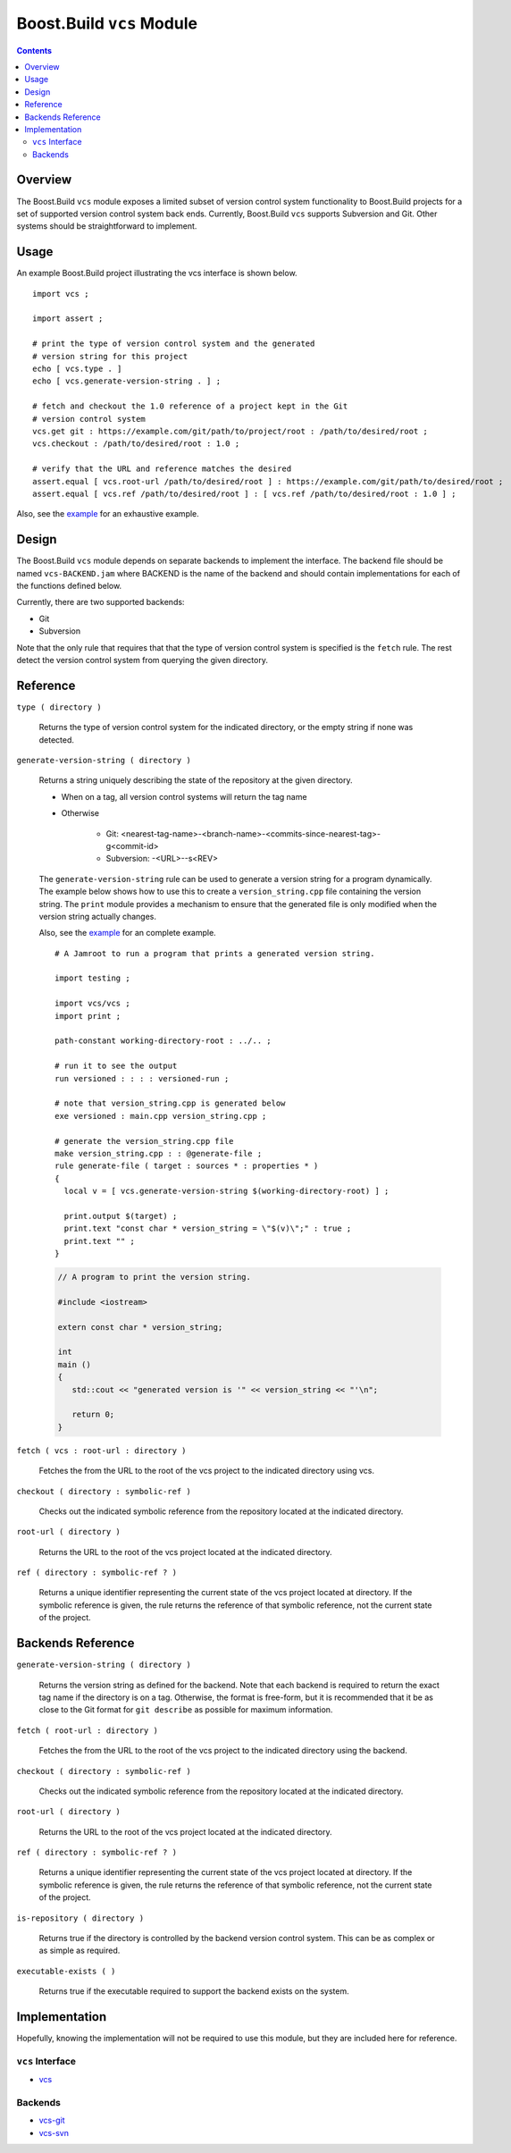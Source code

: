 Boost.Build ``vcs`` Module
==========================

.. contents::

Overview
--------

The Boost.Build ``vcs`` module exposes a limited subset of version
control system functionality to Boost.Build projects for a set of
supported version control system back ends.  Currently, Boost.Build
``vcs`` supports Subversion and Git.  Other systems should be
straightforward to implement.

Usage
-----

An example Boost.Build project illustrating the vcs interface is shown
below.

::

   import vcs ;

   import assert ;

   # print the type of version control system and the generated
   # version string for this project
   echo [ vcs.type . ]
   echo [ vcs.generate-version-string . ] ;

   # fetch and checkout the 1.0 reference of a project kept in the Git
   # version control system
   vcs.get git : https://example.com/git/path/to/project/root : /path/to/desired/root ;
   vcs.checkout : /path/to/desired/root : 1.0 ;

   # verify that the URL and reference matches the desired
   assert.equal [ vcs.root-url /path/to/desired/root ] : https://example.com/git/path/to/desired/root ;
   assert.equal [ vcs.ref /path/to/desired/root ] : [ vcs.ref /path/to/desired/root : 1.0 ] ;

Also, see the `example <../../example/vcs>`_ for an exhaustive example.

Design
------

The Boost.Build ``vcs`` module depends on separate backends to
implement the interface.  The backend file should be named
``vcs-BACKEND.jam`` where BACKEND is the name of the backend and
should contain implementations for each of the functions defined
below.

Currently, there are two supported backends:

- Git
- Subversion

Note that the only rule that requires that that the type of version
control system is specified is the ``fetch`` rule.  The rest detect
the version control system from querying the given directory.

Reference
---------

``type ( directory )``

   Returns the type of version control system for the indicated
   directory, or the empty string if none was detected.

``generate-version-string ( directory )``

   Returns a string uniquely describing the state of the repository at
   the given directory.

   - When on a tag, all version control systems will return the tag
     name

   - Otherwise

      - Git: <nearest-tag-name>-<branch-name>-<commits-since-nearest-tag>-g<commit-id>

      - Subversion: -<URL>--s<REV>

   The ``generate-version-string`` rule can be used to generate a version
   string for a program dynamically.  The example below shows how to use
   this to create a ``version_string.cpp`` file containing the version
   string.  The ``print`` module provides a mechanism to ensure that the
   generated file is only modified when the version string actually
   changes.

   Also, see the `example <../../example/vcs-generate-version-string>`_ for
   an complete example.

   ::

      # A Jamroot to run a program that prints a generated version string.

      import testing ;

      import vcs/vcs ;
      import print ;

      path-constant working-directory-root : ../.. ;

      # run it to see the output
      run versioned : : : : versioned-run ;

      # note that version_string.cpp is generated below
      exe versioned : main.cpp version_string.cpp ;

      # generate the version_string.cpp file
      make version_string.cpp : : @generate-file ;
      rule generate-file ( target : sources * : properties * )
      {
        local v = [ vcs.generate-version-string $(working-directory-root) ] ;

        print.output $(target) ;
        print.text "const char * version_string = \"$(v)\";" : true ;
        print.text "" ;
      }

   .. code:: cpp

      // A program to print the version string.

      #include <iostream>

      extern const char * version_string;

      int
      main ()
      {
         std::cout << "generated version is '" << version_string << "'\n";

         return 0;
      }

``fetch ( vcs : root-url : directory )``

   Fetches the from the URL to the root of the vcs project to the
   indicated directory using vcs.

``checkout ( directory : symbolic-ref )``

   Checks out the indicated symbolic reference from the repository
   located at the indicated directory.

``root-url ( directory )``

   Returns the URL to the root of the vcs project located at the
   indicated directory.

``ref ( directory : symbolic-ref ? )``

   Returns a unique identifier representing the current state of the
   vcs project located at directory.  If the symbolic reference is
   given, the rule returns the reference of that symbolic reference,
   not the current state of the project.

Backends Reference
------------------

``generate-version-string ( directory )``

   Returns the version string as defined for the backend.  Note that
   each backend is required to return the exact tag name if the
   directory is on a tag.  Otherwise, the format is free-form, but it
   is recommended that it be as close to the Git format for ``git
   describe`` as possible for maximum information.

``fetch ( root-url : directory )``

   Fetches the from the URL to the root of the vcs project to the
   indicated directory using the backend.

``checkout ( directory : symbolic-ref )``

   Checks out the indicated symbolic reference from the repository
   located at the indicated directory.

``root-url ( directory )``

   Returns the URL to the root of the vcs project located at the
   indicated directory.

``ref ( directory : symbolic-ref ? )``

   Returns a unique identifier representing the current state of the
   vcs project located at directory.  If the symbolic reference is
   given, the rule returns the reference of that symbolic reference,
   not the current state of the project.

``is-repository ( directory )``

   Returns true if the directory is controlled by the backend version
   control system.  This can be as complex or as simple as required.

``executable-exists ( )``

   Returns true if the executable required to support the backend
   exists on the system.

Implementation
--------------

Hopefully, knowing the implementation will not be required to use this
module, but they are included here for reference.

``vcs`` Interface
~~~~~~~~~~~~~~~~~

- `vcs <../../src/tools/vcs.jam>`_

Backends
~~~~~~~~

- `vcs-git <../../src/tools/vcs-git.jam>`_
- `vcs-svn <../../src/tools/vcs-svn.jam>`_
